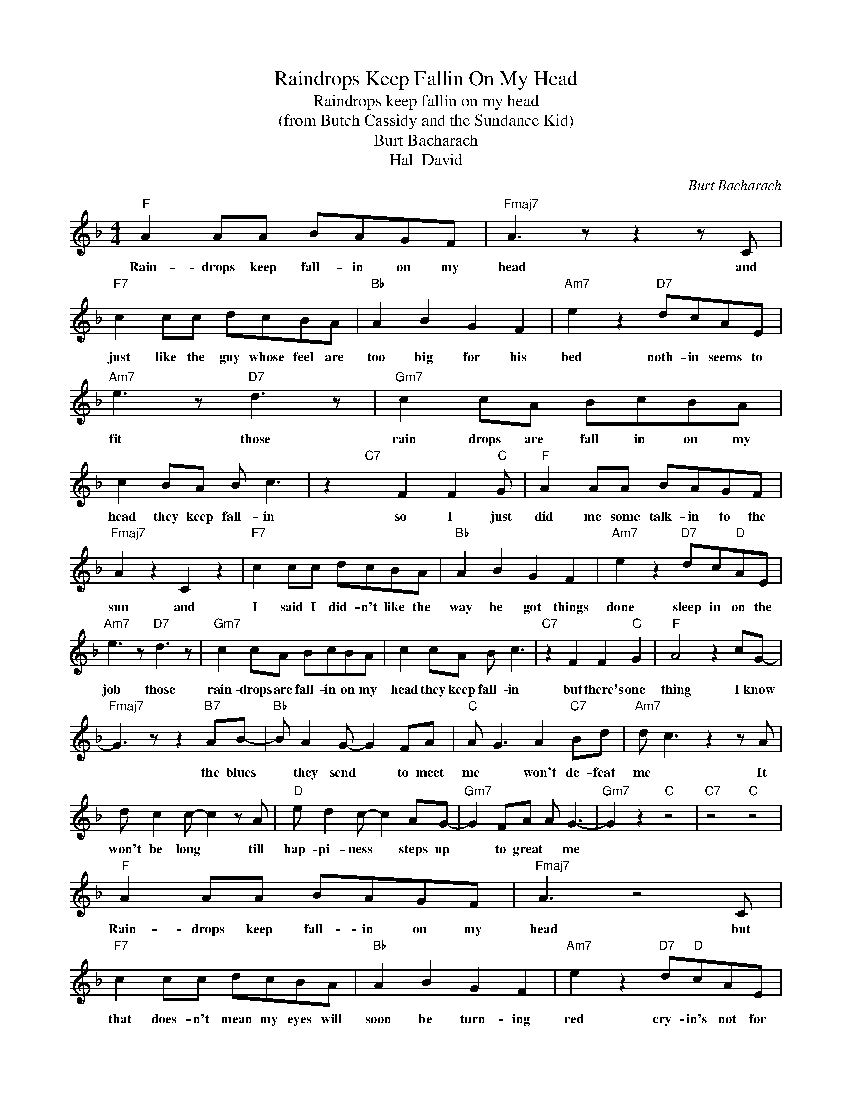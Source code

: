 X:1
T:Raindrops Keep Fallin On My Head
T:Raindrops keep fallin on my head
T:(from Butch Cassidy and the Sundance Kid)
T:Burt Bacharach
T:Hal  David
C:Burt Bacharach
Z:All Rights Reserved
L:1/8
M:4/4
K:F
V:1 treble 
%%MIDI program 4
V:1
"F" A2 AA BAGF |"Fmaj7" A3 z z2 z C |"F7" c2 cc dcBA |"Bb" A2 B2 G2 F2 |"Am7" e2 z2"D7" dcAE | %5
w: Rain- drops keep fall- in on my|head and|just like the guy whose feel are|too big for his|bed noth- in seems to|
"Am7" e3 z"D7" d3 z |"Gm7" c2 cA BcBA | c2 BA B c3 | z2"C7" x F2 F2"C" G |"F" A2 AA BAGF | %10
w: fit those|rain drops are fall in on my|head they keep fall- in|so I just|did me some talk- in to the|
"Fmaj7" A2 z2 C2 z2 |"F7" c2 cc dcBA |"Bb" A2 B2 G2 F2 |"Am7" e2 z2"D7" dc"D"AE | %14
w: sun and|I said I did- n't like the|way he got things|done sleep in on the|
"Am7" e3 z"D7" d3 z |"Gm7" c2 cA BcBA | c2 cA B c3 |"C7" z2 F2 F2"C" G2 |"F" A4 z2 cG- | %19
w: job those|rain- drops are fall- in on my|head they keep fall- in|but there's one|thing I know|
"Fmaj7" G3 z z2"B7" AB- |"Bb" B A2 G- G2 FA |"C" A G3 A2"C7" Bd |"Am7" d c3 z2 z A | %23
w: * the blues|* they send * to meet|me * won't de- feat|me * It|
 d c2 c- c2 z A |"D" e d2 c- c2 AG- |"Gm7" G2 FA A G3- |"Gm7" G2 z2"C" z4 |"C7" z4"C" z4 | %28
w: won't be long * till|hap- pi- ness * steps up|* to great * me|||
"F" A2 AA BAGF |"Fmaj7" A3 z4 C |"F7" c2 cc dcBA |"Bb" A2 B2 G2 F2 |"Am7" e2 z2"D7" d"D"cAE | %33
w: Rain- drops keep fall- in on my|head but|that does- n't mean my eyes will|soon be turn- ing|red cry- in's not for|
"Am7" e3"D7" z d3 z |"Gm7" c2 cc dcBA | c2 cA B c3 |"C7" z2 x F2 F2"C" G |"F" A"Fmaj7" z z4 z2 | %38
w: me cause|I'm nev- er gon- na stop the|rain by com- plain- in|be- cause I'm|free|
"Gm7" z2 FF"C7" dc F2 |"F" A/G/F- F6 |] %40
w: noth- in's wor- ry- in|me * * *|

